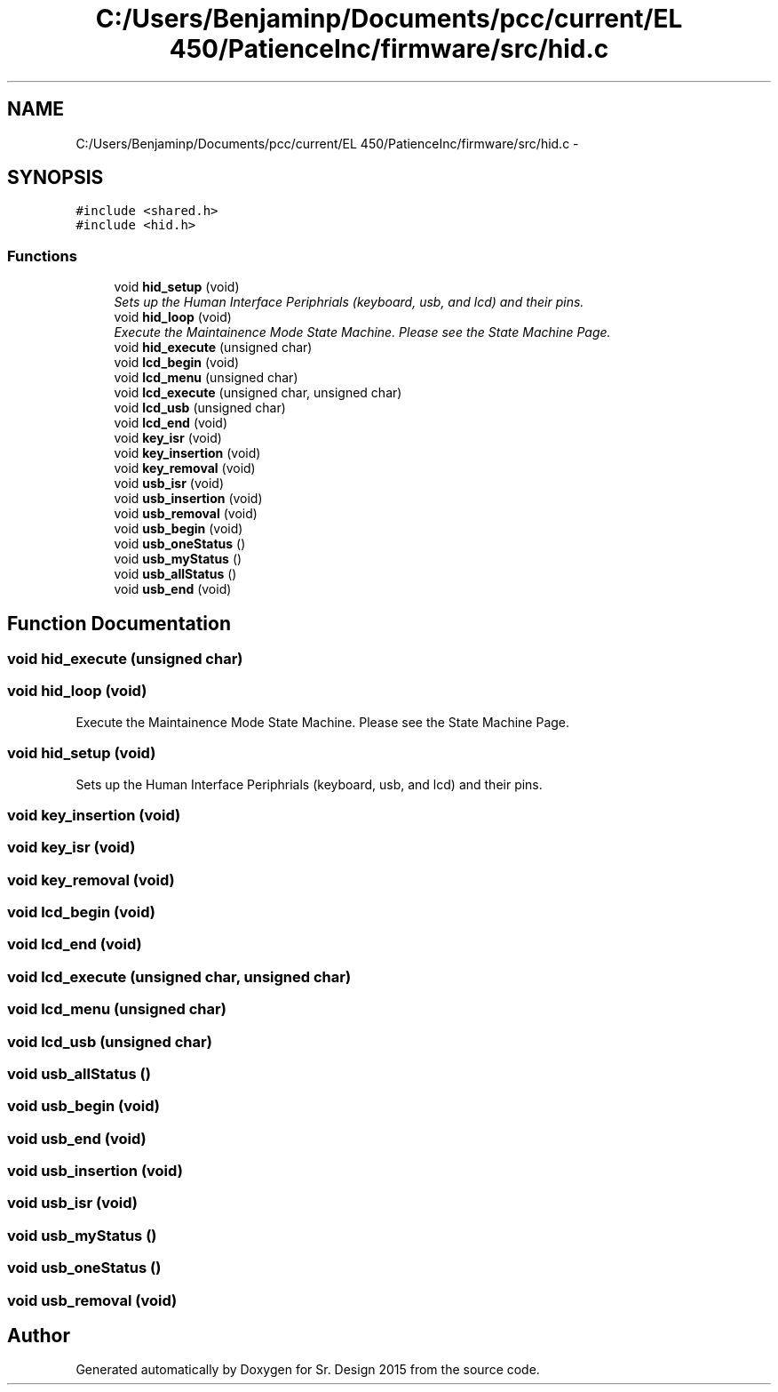 .TH "C:/Users/Benjaminp/Documents/pcc/current/EL 450/PatienceInc/firmware/src/hid.c" 3 "Sat Feb 28 2015" "Sr. Design 2015" \" -*- nroff -*-
.ad l
.nh
.SH NAME
C:/Users/Benjaminp/Documents/pcc/current/EL 450/PatienceInc/firmware/src/hid.c \- 
.SH SYNOPSIS
.br
.PP
\fC#include <shared\&.h>\fP
.br
\fC#include <hid\&.h>\fP
.br

.SS "Functions"

.in +1c
.ti -1c
.RI "void \fBhid_setup\fP (void)"
.br
.RI "\fISets up the Human Interface Periphrials (keyboard, usb, and lcd) and their pins\&. \fP"
.ti -1c
.RI "void \fBhid_loop\fP (void)"
.br
.RI "\fIExecute the Maintainence Mode State Machine\&. Please see the State Machine Page\&. \fP"
.ti -1c
.RI "void \fBhid_execute\fP (unsigned char)"
.br
.ti -1c
.RI "void \fBlcd_begin\fP (void)"
.br
.ti -1c
.RI "void \fBlcd_menu\fP (unsigned char)"
.br
.ti -1c
.RI "void \fBlcd_execute\fP (unsigned char, unsigned char)"
.br
.ti -1c
.RI "void \fBlcd_usb\fP (unsigned char)"
.br
.ti -1c
.RI "void \fBlcd_end\fP (void)"
.br
.ti -1c
.RI "void \fBkey_isr\fP (void)"
.br
.ti -1c
.RI "void \fBkey_insertion\fP (void)"
.br
.ti -1c
.RI "void \fBkey_removal\fP (void)"
.br
.ti -1c
.RI "void \fBusb_isr\fP (void)"
.br
.ti -1c
.RI "void \fBusb_insertion\fP (void)"
.br
.ti -1c
.RI "void \fBusb_removal\fP (void)"
.br
.ti -1c
.RI "void \fBusb_begin\fP (void)"
.br
.ti -1c
.RI "void \fBusb_oneStatus\fP ()"
.br
.ti -1c
.RI "void \fBusb_myStatus\fP ()"
.br
.ti -1c
.RI "void \fBusb_allStatus\fP ()"
.br
.ti -1c
.RI "void \fBusb_end\fP (void)"
.br
.in -1c
.SH "Function Documentation"
.PP 
.SS "void hid_execute (unsigned char)"

.SS "void hid_loop (void)"

.PP
Execute the Maintainence Mode State Machine\&. Please see the State Machine Page\&. 
.SS "void hid_setup (void)"

.PP
Sets up the Human Interface Periphrials (keyboard, usb, and lcd) and their pins\&. 
.SS "void key_insertion (void)"

.SS "void key_isr (void)"

.SS "void key_removal (void)"

.SS "void lcd_begin (void)"

.SS "void lcd_end (void)"

.SS "void lcd_execute (unsigned char, unsigned char)"

.SS "void lcd_menu (unsigned char)"

.SS "void lcd_usb (unsigned char)"

.SS "void usb_allStatus ()"

.SS "void usb_begin (void)"

.SS "void usb_end (void)"

.SS "void usb_insertion (void)"

.SS "void usb_isr (void)"

.SS "void usb_myStatus ()"

.SS "void usb_oneStatus ()"

.SS "void usb_removal (void)"

.SH "Author"
.PP 
Generated automatically by Doxygen for Sr\&. Design 2015 from the source code\&.
